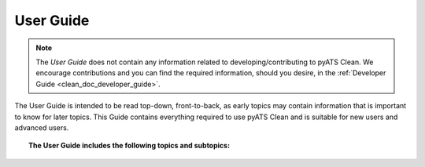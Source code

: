 .. _clean_doc_user_guide:

User Guide
==========

.. note::
    The `User Guide` does not contain any information related to developing/contributing to pyATS Clean. We encourage
    contributions and you can find the required information, should you desire, in the :ref:`Developer Guide <clean_doc_developer_guide>`.

The User Guide is intended to be read top-down, front-to-back, as early topics may contain information that is important
to know for later topics. This Guide contains everything required to use pyATS Clean and is suitable for new users and
advanced users.

.. topic:: The User Guide includes the following topics and subtopics:

    .. toctree::

        installation
        quick_start/index
        writing_a_clean/index
        executing_a_clean
        viewing_clean_logs
